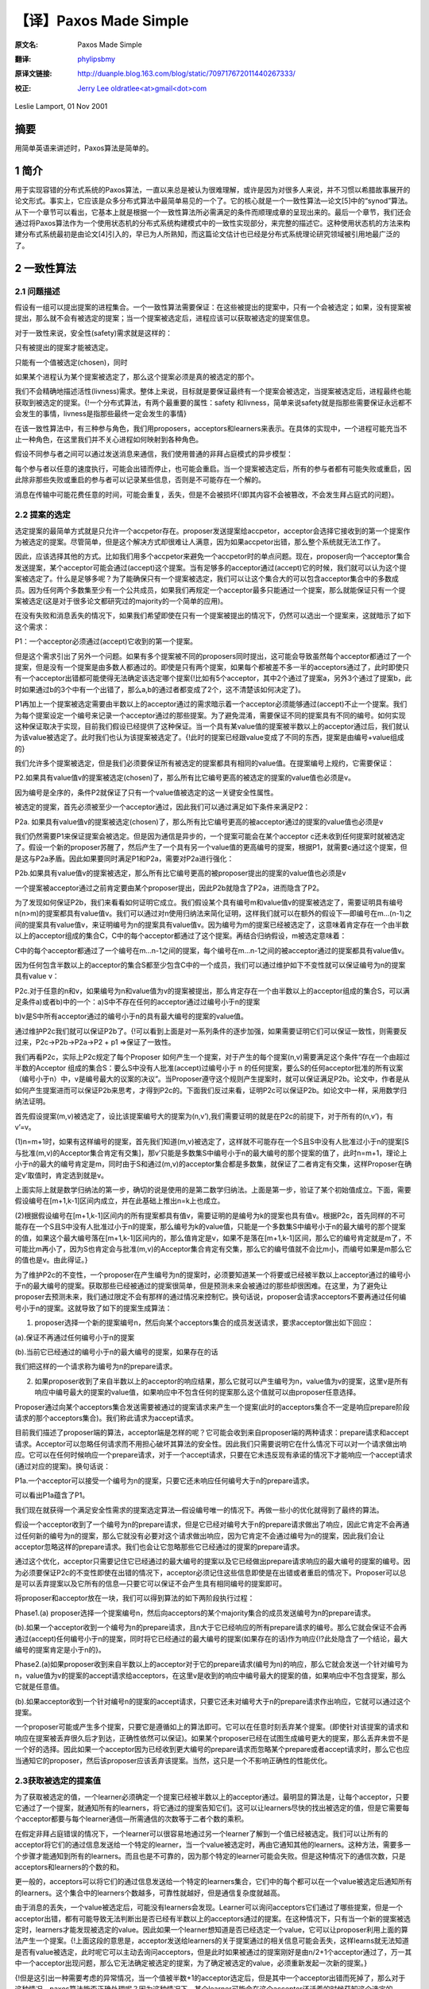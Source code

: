 .. highlight:: c

.. _paxoslease:

===============================================
【译】Paxos Made Simple
===============================================

:原文名:
    .. line-block::

        Paxos Made Simple

:翻译:
    .. line-block::

        `phylipsbmy <http://weibo.com/phylipsbmy>`_

:原译文链接:
    .. line-block::

        http://duanple.blog.163.com/blog/static/709717672011440267333/

:校正:
    .. line-block::

        `Jerry Lee oldratlee<at>gmail<dot>com <http://oldratlee.com>`_

Leslie Lamport, 01 Nov 2001

摘要
=========================

用简单英语来讲述时，Paxos算法是简单的。

1 简介
=========================

用于实现容错的分布式系统的Paxos算法，一直以来总是被认为很难理解，或许是因为对很多人来说，并不习惯以希腊故事展开的论文形式。事实上，它应该是众多分布式算法中最简单易见的一个了。它的核心就是一个一致性算法—论文[5]中的“synod”算法。从下一个章节可以看出，它基本上就是根据一个一致性算法所必需满足的条件而顺理成章的呈现出来的。最后一个章节，我们还会通过将Paxos算法作为一个使用状态机的分布式系统构建模式中的一致性实现部分，来完整的描述它。这种使用状态机的方法来构建分布式系统最初是由论文[4]引入的，早已为人所熟知，而这篇论文估计也已经是分布式系统理论研究领域被引用地最广泛的了。

2 一致性算法
=========================

2.1 问题描述
-------------------------

假设有一组可以提出提案的进程集合。一个一致性算法需要保证：在这些被提出的提案中，只有一个会被选定；如果，没有提案被提出，那么就不会有被选定的提案；当一个提案被选定后，进程应该可以获取被选定的提案信息。

对于一致性来说，安全性(safety)需求就是这样的：

只有被提出的提案才能被选定。

只能有一个值被选定(chosen)，同时

如果某个进程认为某个提案被选定了，那么这个提案必须是真的被选定的那个。

我们不会精确地描述活性(livness)需求。整体上来说，目标就是要保证最终有一个提案会被选定，当提案被选定后，进程最终也能获取到被选定的提案。{!一个分布式算法，有两个最重要的属性：safety 和livness，简单来说safety就是指那些需要保证永远都不会发生的事情，livness是指那些最终一定会发生的事情}

在该一致性算法中，有三种参与角色，我们用proposers，acceptors和learners来表示。在具体的实现中，一个进程可能充当不止一种角色，在这里我们并不关心进程如何映射到各种角色。

假设不同参与者之间可以通过发送消息来通信，我们使用普通的非拜占庭模式的异步模型：

每个参与者以任意的速度执行，可能会出错而停止，也可能会重启。当一个提案被选定后，所有的参与者都有可能失败或重启，因此除非那些失败或重启的参与者可以记录某些信息，否则是不可能存在一个解的。

消息在传输中可能花费任意的时间，可能会重复，丢失，但是不会被损坏{!即其内容不会被篡改，不会发生拜占庭式的问题}。

2.2 提案的选定
-------------------------

选定提案的最简单方式就是只允许一个accpetor存在。proposer发送提案给accpetor，acceptor会选择它接收到的第一个提案作为被选定的提案。尽管简单，但是这个解决方式却很难让人满意，因为如果accpetor出错，那么整个系统就无法工作了。

因此，应该选择其他的方式。比如我们用多个accpetor来避免一个accpetor时的单点问题。现在，proposer向一个acceptor集合发送提案，某个acceptor可能会通过(accept)这个提案。当有足够多的acceptor通过(accept)它的时候，我们就可以认为这个提案被选定了。什么是足够多呢？为了能确保只有一个提案被选定，我们可以让这个集合大的可以包含acceptor集合中的多数成员。因为任何两个多数集至少有一个公共成员，如果我们再规定一个acceptor最多只能通过一个提案，那么就能保证只有一个提案被选定(这是对于很多论文都研究过的majority的一个简单的应用)。

在没有失败和消息丢失的情况下，如果我们希望即使在只有一个提案被提出的情况下，仍然可以选出一个提案来，这就暗示了如下这个需求：

P1：一个acceptor必须通过(accept)它收到的第一个提案。

但是这个需求引出了另外一个问题。如果有多个提案被不同的proposers同时提出，这可能会导致虽然每个acceptor都通过了一个提案，但是没有一个提案是由多数人都通过的。即使是只有两个提案，如果每个都被差不多一半的acceptors通过了，此时即使只有一个acceptor出错都可能使得无法确定该选定哪个提案{!比如有5个acceptor，其中2个通过了提案a，另外3个通过了提案b，此时如果通过b的3个中有一个出错了，那么a,b的通过者都变成了2个，这不清楚该如何决定了}。

P1再加上一个提案被选定需要由半数以上的acceptor通过的需求暗示着一个acceptor必须能够通过(accept)不止一个提案。我们为每个提案设定一个编号来记录一个acceptor通过的那些提案。为了避免混淆，需要保证不同的提案具有不同的编号。如何实现这种保证取决于实现，目前我们假设已经提供了这种保证。当一个具有某value值的提案被半数以上的acceptor通过后，我们就认为该value被选定了。此时我们也认为该提案被选定了。{!此时的提案已经跟value变成了不同的东西，提案是由编号+value组成的}

我们允许多个提案被选定，但是我们必须要保证所有被选定的提案都具有相同的value值。在提案编号上规约，它需要保证：

P2.如果具有value值v的提案被选定(chosen)了，那么所有比它编号更高的被选定的提案的value值也必须是v。

因为编号是全序的，条件P2就保证了只有一个value值被选定的这一关键安全性属性。

被选定的提案，首先必须被至少一个acceptor通过，因此我们可以通过满足如下条件来满足P2：

P2a. 如果具有value值v的提案被选定(chosen)了，那么所有比它编号更高的被acceptor通过的提案的value值也必须是v

我们仍然需要P1来保证提案会被选定。但是因为通信是异步的，一个提案可能会在某个acceptor c还未收到任何提案时就被选定了。假设一个新的proposer苏醒了，然后产生了一个具有另一个value值的更高编号的提案，根据P1，就需要c通过这个提案，但是这与P2a矛盾。因此如果要同时满足P1和P2a，需要对P2a进行强化：

P2b.如果具有value值v的提案被选定，那么所有比它编号更高的被proposer提出的提案的value值也必须是v

一个提案被acceptor通过之前肯定要由某个proposer提出，因此P2b就隐含了P2a，进而隐含了P2。

为了发现如何保证P2b，我们来看看如何证明它成立。我们假设某个具有编号m和value值v的提案被选定了，需要证明具有编号n(n>m)的提案都具有value值v。我们可以通过对n使用归纳法来简化证明，这样我们就可以在额外的假设下—即编号在m…(n-1)之间的提案具有value值v，来证明编号为n的提案具有value值v。因为编号为m的提案已经被选定了，这意味着肯定存在一个由半数以上的acceptor组成的集合C，C中的每个acceptor都通过了这个提案。再结合归纳假设，m被选定意味着：

C中的每个acceptor都通过了一个编号在m…n-1之间的提案，每个编号在m…n-1之间的被acceptor通过的提案都具有value值v。

因为任何包含半数以上的acceptor的集合S都至少包含C中的一个成员，我们可以通过维护如下不变性就可以保证编号为n的提案具有value v：

P2c.对于任意的n和v，如果编号为n和value值为v的提案被提出，那么肯定存在一个由半数以上的acceptor组成的集合S，可以满足条件a)或者b)中的一个：a)S中不存在任何的acceptor通过过编号小于n的提案

b)v是S中所有acceptor通过的编号小于n的具有最大编号的提案的value值。

通过维护P2c我们就可以保证P2b了。{!可以看到上面是对一系列条件的逐步加强，如果需要证明它们可以保证一致性，则需要反过来，P2c->P2b->P2a->P2 + p1 =>保证了一致性。

我们再看P2c，实际上P2c规定了每个Proposer 如何产生一个提案，对于产生的每个提案(n,v)需要满足这个条件“存在一个由超过半数的Acceptor 组成的集合S：要么S中没有人批准(accept)过编号小于 n 的任何提案，要么S的任何acceptor批准的所有议案（编号小于n）中，v是编号最大的议案的决议”。当Proposer遵守这个规则产生提案时，就可以保证满足P2b。论文中，作者是从如何产生提案进而可以保证P2b来思考，才得到P2c的。下面我们反过来看，证明P2c可以保证P2b。如论文中一样，采用数学归纳法证明。

首先假设提案(m,v)被选定了，设比该提案编号大的提案为(n,v’),我们需要证明的就是在P2c的前提下，对于所有的(n,v’)，有v’=v。

(1)n=m+1时，如果有这样编号的提案，首先我们知道(m,v)被选定了，这样就不可能存在一个S且S中没有人批准过小于n的提案[S与批准(m,v)的Acceptor集合肯定有交集]，那v’只能是多数集S中编号小于n的最大编号的那个提案的值了，此时n=m+1，理论上小于n的最大的编号肯定是m，同时由于S和通过(m,v)的acceptor集合都是多数集，就保证了二者肯定有交集，这样Proposer在确定v’取值时，肯定选到就是v。

上面实际上就是数学归纳法的第一步，确切的说是使用的是第二数学归纳法。上面是第一步，验证了某个初始值成立。下面，需要假设编号在[m+1,k-1]区间内成立，并在此基础上推出n=k上也成立。

(2)根据假设编号在[m+1,k-1]区间内的所有提案都具有值v，需要证明的是编号为k的提案也具有值v。根据P2c，首先同样的不可能存在一个S且S中没有人批准过小于n的提案，那么编号为k的value值，只能是一个多数集S中编号小于n的最大编号的那个提案的值，如果这个最大编号落在[m+1,k-1]区间内的，那么值肯定是v，如果不是落在[m+1,k-1]区间，那么它的编号肯定就是m了，不可能比m再小了，因为S也肯定会与批准(m,v)的Acceptor集合肯定有交集，那么它的编号值就不会比m小，而编号如果是m那么它的值也是v。由此得证。}

为了维护P2c的不变性，一个proposer在产生编号为n的提案时，必须要知道某一个将要或已经被半数以上acceptor通过的编号小于n的最大编号的提案。获取那些已经被通过的提案很简单，但是预测未来会被通过的那些却很困难。在这里，为了避免让proposer去预测未来，我们通过限定不会有那样的通过情况来控制它。换句话说，proposer会请求acceptors不要再通过任何编号小于n的提案。这就导致了如下的提案生成算法：

1.      proposer选择一个新的提案编号n，然后向某个acceptors集合的成员发送请求，要求acceptor做出如下回应：

(a).保证不再通过任何编号小于n的提案

(b).当前它已经通过的编号小于n的最大编号的提案，如果存在的话

我们把这样的一个请求称为编号为n的prepare请求。

2.      如果proposer收到了来自半数以上的acceptor的响应结果，那么它就可以产生编号为n，value值为v的提案，这里v是所有响应中编号最大的提案的value值，如果响应中不包含任何的提案那么这个值就可以由proposer任意选择。

Proposer通过向某个acceptors集合发送需要被通过的提案请求来产生一个提案(此时的acceptors集合不一定是响应prepare阶段请求的那个acceptors集合)。我们称此请求为accept请求。

目前我们描述了proposer端的算法，acceptor端是怎样的呢？它可能会收到来自proposer端的两种请求：prepare请求和accept请求。Acceptor可以忽略任何请求而不用担心破坏其算法的安全性。因此我们只需要说明它在什么情况下可以对一个请求做出响应。它可以在任何时候响应一个prepare请求，对于一个accept请求，只要在它未违反现有承诺的情况下才能响应一个accept请求(通过对应的提案)。换句话说：

P1a.一个acceptor可以接受一个编号为n的提案，只要它还未响应任何编号大于n的prepare请求。

可以看出P1a蕴含了P1。

我们现在就获得一个满足安全性需求的提案选定算法—假设编号唯一的情况下。再做一些小的优化就得到了最终的算法。

假设一个acceptor收到了一个编号为n的prepare请求，但是它已经对编号大于n的prepare请求做出了响应，因此它肯定不会再通过任何新的编号为n的提案，那么它就没有必要对这个请求做出响应，因为它肯定不会通过编号为n的提案，因此我们会让acceptor忽略这样的prepare请求。我们也会让它忽略那些它已经通过的提案的prepare请求。

通过这个优化，acceptor只需要记住它已经通过的最大编号的提案以及它已经做出prepare请求响应的最大编号的提案的编号。因为必须要保证P2c的不变性即使在出错的情况下，acceptor必须记住这些信息即使是在出错或者重启的情况下。Proposer可以总是可以丢弃提案以及它所有的信息—只要它可以保证不会产生具有相同编号的提案即可。

将proposer和acceptor放在一块，我们可以得到算法的如下两阶段执行过程：

Phase1.(a) proposer选择一个提案编号n，然后向acceptors的某个majority集合的成员发送编号为n的prepare请求。

(b).如果一个acceptor收到一个编号为n的prepare请求，且n大于它已经响应的所有prepare请求的编号。那么它就会保证不会再通过(accept)任何编号小于n的提案，同时将它已经通过的最大编号的提案(如果存在的话)作为响应{!?此处隐含了一个结论，最大编号的提案肯定是小于n的}。

Phase2.(a)如果proposer收到来自半数以上的acceptor对于它的prepare请求(编号为n)的响应，那么它就会发送一个针对编号为n，value值为v的提案的accept请求给acceptors，在这里v是收到的响应中编号最大的提案的值，如果响应中不包含提案，那么它就是任意值。

(b).如果acceptor收到一个针对编号n的提案的accept请求，只要它还未对编号大于n的prepare请求作出响应，它就可以通过这个提案。

一个proposer可能或产生多个提案，只要它是遵循如上的算法即可。它可以在任意时刻丢弃某个提案。(即使针对该提案的请求和响应在提案被丢弃很久后才到达，正确性依然可以保证)。如果某个proposer已经在试图生成编号更大的提案，那么丢弃未尝不是一个好的选择。因此如果一个acceptor因为已经收到更大编号的prepare请求而忽略某个prepare或者accept请求时，那么它也应当通知它的proposer，然后该proposer应该丢弃该提案。当然，这只是一个不影响正确性的性能优化。

2.3获取被选定的提案值
-------------------------

为了获取被选定的值，一个learner必须确定一个提案已经被半数以上的acceptor通过。最明显的算法是，让每个acceptor，只要它通过了一个提案，就通知所有的learners，将它通过的提案告知它们。这可以让learners尽快的找出被选定的值，但是它需要每个acceptor都要与每个learner通信—所需通信的次数等于二者个数的乘积。

在假定非拜占庭错误的情况下，一个learner可以很容易地通过另一个learner了解到一个值已经被选定。我们可以让所有的acceptor将它们的通过信息发送给一个特定的learner，当一个value被选定时，再由它通知其他的learners。这种方法，需要多一个步骤才能通知到所有的learners。而且也是不可靠的，因为那个特定的learner可能会失败。但是这种情况下的通信次数，只是acceptors和learners的个数的和。

更一般的，acceptors可以将它们的通过信息发送给一个特定的learners集合，它们中的每个都可以在一个value被选定后通知所有的learners。这个集合中的learners个数越多，可靠性就越好，但是通信复杂度就越高。

由于消息的丢失，一个value被选定后，可能没有learners会发现。Learner可以询问acceptors它们通过了哪些提案，但是一个acceptor出错，都有可能导致无法判断出是否已经有半数以上的acceptors通过的提案。在这种情况下，只有当一个新的提案被选定时，learners才能发现被选定的value。因此如果一个learner想知道是否已经选定一个value，它可以让proposer利用上面的算法产生一个提案。{!上面这段的意思是，acceptor发送给learners的关于提案通过的相关信息可能会丢失，这样learns就无法知道是否有value被选定，此时呢它可以主动去询问acceptors，但是此时如果被通过的提案刚好是由n/2+1个acceptor通过了，万一其中一个acceptor出现问题，那么它无法确定被选定的提案，为了确定被选定的value，必须重新发起一次新的提案。}

{!但是这引出一种需要考虑的异常情况，当一个值被半数+1的acceptor选定后，但是其中一个acceptor出错而死掉了，那么对于这种情况，paxos算法能否正确处理呢？因为这种情况下，某个learner可能会在这个acceptor还活着的时候获知这个选定的value，但是其他learner获取信息时该acceptor可能已经死掉了。对于这种情况虽然learner可能一时无法判断哪个value被选定了，但是它可以保证此时被选定的value，将一直是被选定的那个value，因为如果acceptor出错死掉了，但这并不影响保证多数集之间肯定存在一个交，因为该出错的acceptor对于两个多数集来说，它们都是死掉的那个，根据算法执行过程，我们可以看到多数集都是通过接受响应来体现的，也就是说它们肯定都是还活着的acceptor，这样不同执行过程中的phase2的多数集之间肯定存在一个还活着的公共acceptor。如果一个死掉的acceptor巧合是两个(n/2+1)多数集唯一的公共元素，那么它应该是无法满足收到多数集的acceptor的响应的。}

2.4进展性
-------------------------

很容易构造出一种情况，在该情况下，两个proposers持续地生成编号递增的一系列提案，但是没有提案会被选定。Proposer p为一个编号为n1的提案完成了phase1，然后另一个Proposer q为编号为n2(n2>n1)的提案完成了phase1。Proposer p的针对编号n1的提案的phase2的所有accept请求被忽略，因为acceptors已经承诺不再通过任何编号小于n2的提案。这样proposer p就会用一个新的编号n3(n3>n2)重新开始并完成phase1，这又会导致在phase2里proposer q的所有accept请求被忽略，如此循环往复。

为了保证进度，必须选择一个特定的proposer来作为一个唯一的提案提出者。如果这个proposer可以同半数以上的acceptors通信，同时可以使用一个比现有的编号都大的编号的提案的话，那么它就可以成功的产生一个可以被通过的提案。再通过当它知道某些更高编号的请求时，舍弃当前的提案并重做，这个proposer最终一定会产生一个足够大的提案编号。

如果系统中有足够的组件(proposer，acceptors及通信网络)工作良好，通过选择一个特定的proposer，活性就可以达到。著名的FLP结论指出，一个可靠的proposer选举算法要么利用随机性要么利用实时性来实现—比如使用超时机制。然而，无论选举是否成功，安全性都可以保证。{!即即使同时有2个或以上的proposers存在，算法仍然可以保证正确性}

2.5实现
-------------------------

Paxos算法假设了一组进程网络。在它的一致性算法中，每个进程扮演着proposer，acceptor及learner的角色，该算法选定一个leader来扮演那个特定的proposer和learner。Paxos一致性算法就是上面描述的那个，请求和响应都是以普通消息的方式发送(响应消息通过对应的提案的编号来标识以防止混淆)。使用可靠性的存储设备来存储acceptor需要记住的信息来防止出错。Acceptor在真正送出响应之前，会将它记录在可靠性存储设备中。

剩下的就是需要描述保证提案编号唯一性的机制了。不同的proposers会从不相交的编号集合中选择自己的编号，这样任何两个proposers就不会有相同编号的提案了。每个proposer需要将它目前生成的最大编号的提案记录在可靠性存储设备中，然后用一个比已经使用的所有编号都大的提案开始phase1。

3.      实现状态机模型
=========================

实现分布式系统的一种简单方式就是，使用一组客户端集合然后向一个中央服务器发送命令。服务器可以看成是一个以某种顺序执行客户端命令的确定性状态机。该状态机有一个当前状态，通过输入一个命令来产生一个输出以及一个新的状态。比如一个分布式银行系统的客户端可能是一些出纳员，状态机状态由所有用户的账户余额组成。一个取款操作，通过执行一个减少账户余额的状态机命令(当且仅当余额大于等于取款数目时)实现，将新旧余额作为输出。

使用中央服务器的系统在该服务器失败的情况下，整个系统就失败了。因此，我们使用一组服务器来代替它，每个服务器都独立了实现了该状态机。因为状态机是确定性的，如果它们都按照相同的命令序列执行，那么就会产生相同的状态机状态和输出。一个产生命令的客户端，就可以使用任意服务器为它产生的输出。

为了保证所有的服务器都执行相同的状态机命令序列，我们需要实现一系列独立的Paxos一致性算法实例，第i个实例选定的值作为序列中的第i个状态机命令。在算法的每个实例中，每个服务器担任所有的角色(proposer,acceptor和learner)。现在，我们假设服务器集合是固定的，这样所有的一致性算法实例都具有相同的参与者集合。

在正常执行中，一个服务器会被选为leader，它会在所有的一致性算法实例中被选作特定的proposer(唯一的提案提出者)。客户端向该leader发送命令，它来决定每个命令被安排在序列中的何处。如果leader决定某个客户端命令应该是第135个命令，它会尝试让该命令成为第135个一致性算法实例选定的value值。通常，这都会成功，但是由于出错或者另一个服务器也认为自己是leader，而它对第135个命令应该谁有异议。但是一致性算法可以保证，最多只有一个命令会被选定为第135个命令。

这种策略的关键在于，在Paxos一致性算法中，被提出的value只有在phase2才会被选定。回忆下，在proposer的phase1完成时，要么提案的value已确定，要么proposer可以自由地提出一个值。

现在我们已经知道在正常运行时，Paxos状态机实现是如何工作的。下面我们看下出错的情况，看下之前的leader失败以及新leader被选定后会发生什么。(系统启动是一种特殊情况，此时还没有命令被提出)。

新的leader选出来后，首先要成为所有一致性算法执行实例的learner，需要知道目前已经选定的大部分命令。假设它知道命令1-134,138及139—也就是一致性算法实例1-134,138及139选定的值(稍后，我们会看下命令间的缺口是如何形成的)。然后，它需要执行135-137以及所有其他大于139的算法执行实例的phase1(下面会描述如何来做，即如何为这无限多个实例执行phase1)。假设执行结果表明，将要在执行实例135和140中被提出的提案值已经确定，但是其他执行实例的提案值是没有限制的{!根据前面所述经过phase1，要么提案value值已确定，要么proposer可以自由提出一个值，那么此处即指135和140的提案value已确定，而其他的则可选任意值，所以下面才能为136和137选一个新来的命令或者是那个特殊的noop命令}。那么现在该leader就可以执行实例135和140的phase2，进而选定第135和140号命令。

Leader以及其他所有已经获取该leader的已知命令的服务器，现在可以执行命令1-135。然而它还不能执行138-140，因为目前为止命令136和137还未选定。Leader可以将下两个到来的客户端请求命令作为命令136和137。但是我们也可以提起一个特殊的“noop”命令作为136和137号命令来填补这个空缺，(通过执行一致性算法实例136和137的phase2来完成){?!通过前面我们已经知道换了新leader后，leader已经执行了它们的phase1，这样就可以直接执行phase2，同时phase1的执行结果表明136和137的value值可以任意选择。此处，noop命令不会改变状态机状态，实际上是个虚命令，使用它的意义在于因为命令139和140都确定好了，直接选择一个noop就可以避免额外的命令查找或者等待，就可以尽快填补空缺，从而让139和140尽快执行，降低命令执行的等待时间}。一旦该noop命令被选定，命令138-140就可以执行了。

命令1-140目前已被选定了。Leader也已经完成了所有大于140的一致性算法实例的phase1，而且在这些实例中，它可以自由的提出任何值。它将下一个客户端的请求命令作为第141个命令，并且在阶段2中将它作为一致性算法的第141个实例的value值。它会将下一个客户端的请求命令作为命令142，如此…

Leader可以在它提出的命令141被选定前提出命令142。它发送的关于命令141的消息有可能全部丢失，因此在所有其他服务器在获知leader选定了谁作为命令141之前，命令142就可能已被选定。当leader无法收到实例141的phase2的期望响应之后，它会重传这些信息，但是仍然可能会失败，这样就在被选定的命令序列中，出现了缺口。假设一个leader可以提前确定a个命令，这意味着在i被选定之后，它就可以提出命令i+1到i+a的命令了。这样就可能形成一个长达a-1的命令缺口。

一个新选择的leader需要为无数个一致性算法实例执行phase1—在上面的情景中，就是135-137以及所有大于139的执行实例。只要向其他的服务器发送一个合适的消息内容，就可以让所有的执行实例使用相同的提案编号。在phase1，只要一个acceptor已经收到来自某个proposer的phase2消息，那么它就可以为不止一个的执行实例做出承诺，因此一个服务器(作为acceptor角色时)通过选择一个适当的短消息就可以对所有实例做出响应，那么执行这样无限多个实例的phase1也就不会有问题。{?!因为执行实例使用的都是相同的编号，这样它承诺不再通过小于n的提案，应该可以应用在所有执行实例上，而不影响正确性}。(在上面的场景中，就是针对135和140的情况)。

{!此处应该可以算是对于多个paxos执行实例同时运行的情况的优化，内容类似于http://en.wikipedia.org/wiki/Paxos_(computer_science)#Multi-Paxos中提到的Multi-Paxos模式。根据wiki上的描述，如果leader是相对稳定的，那么phase1可能就是不必要的了，那么对于同一个leader未来会参与的那些执行实例，是可以直接跳过phase1的。但是，需要在每个value值中加上执行实例的编号。

该模式执行过程如下(图中一个竖线应该认为是一个参与者，比如acceptor下有三个竖线，代表由三个acceptor)。从图中可以看出，只有第一个执行执行了prepare过程，而在leader进入稳定状态后，后续的执行实例直接进入了阶段2，同时执行实例的编号(即图中的I)被加入到了消息中：

Message flow: Multi-Paxos, start

(first instance with new leader)

::

     Client   Proposer      Acceptor     Learner
       |         |          |  |  |       |  | --- First Request ---
       X-------->|          |  |  |       |  |  Request
       |         X--------->|->|->|       |  |  Prepare(N)
       |         |<---------X--X--X       |  |  Promise(N,I,{Va,Vb,Vc})
       |         X--------->|->|->|       |  |  Accept!(N,I,Vn)
       |         |<---------X--X--X------>|->|  Accepted(N,I,Vn)
       |<---------------------------------X--X  Response
       |         |          |  |  |       |  |

Message flow: Multi-Paxos, steady-state
(subsequent instances with same leader)


::

    Client   Proposer      Acceptor     Learner
       |         |          |  |  |       |  |  --- Following Requests ---
       X-------->|          |  |  |       |  |  Request
       |         X--------->|->|->|       |  |  Accept!(N,I+1,W)
       |         |<---------X--X--X------>|->|  Accepted(N,I+1,W)
       |<---------------------------------X--X  Response
       |         |          |  |  |       |  |
    }

 

因为leader的失败和新leader的选举都是很少见的情况，因此执行一个状态机命令—即在命令值上达成一致性的花费就是执行该一致性算法的phase2的花费{?那阶段1呢}。可以证明，在允许失效的情况下，在所有的一致性算法中， paxos一致性算法的阶段2具有最小可能的【时间】复杂度[2]。因此paxos算法基本就是最优的。

在该系统的正常执行情况下，我们假设总是只有一个leader，只有在当前leader失效及选举新leader的较短时期内才会违背这个假设。在特殊情况下，leader选举可能失败。如果没有服务器担任leader，那么就没有新命令被提出。如果同时有多个服务器认为自己是leader，它们在一个一致性算法执行实例中可能提出不同的value，这可能会导致无法选出一个value。但是，安全性一直都可以保证—即不可能会同时有两个命令被选定为第i个状态机命令。Leader的选举只是为了保证progress。

如果服务器集合是变化的，那么必须有某种方式来决定哪些服务器来实现哪些一致性算法实例。最简单的方式就是通过状态机本身来完成。当前的服务器集合可以作为状态的一部分，同时可以通过某些状态机命令来改变。同时通过用执行完第i个状态机命令后的状态来描述执行一致性算法实例i+a的服务器集合，我们就能让leader在执行完第i个状态机命令后可以提前获取a个状态机命令{!即在服务器集合可变的情况下，也能预取命令，就需要我们能知道确定该命令的一致性算法执行实例对应的服务器集合，这里提供了一个简单的服务器集合决定方式，也就是说我们既然将服务器集合作为状态机状态的一部分，那么我们就将在执行完第i个状态机命令后标识的服务器集合，作为一致性算法执行实例i+a的服务器集合。比如我们把第0个状态机命令执行后的服务器集合，作为实现第i个的一致性算法实例的服务器集合，第1个 状态机命令执行后的服务器集合，作为实现第i+1个的一致性算法实例的服务器集合，依次类推}。这就提供了一种支持任意复杂的重配置算法的简单实现。{!实际上呢这就允许我们通过发送一个改变服务器集合的命令来动态的改变执行第n个一致性算法的服务器集合，也就是实现了动态重配置的目的。因为该命令会改变直接服务器集合，那么就能影响到后续的执行实例。}
